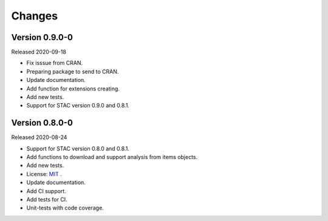 ..
    This file is part of R Client Library for STAC.
    Copyright (C) 2020 INPE.

    R Client Library for STAC is free software; you can redistribute it and/or modify it
    under the terms of the MIT License; see LICENSE file for more details.


Changes
=======


Version 0.9.0-0
---------------


Released 2020-09-18

- Fix isssue from CRAN.
- Preparing package to send to CRAN.
- Update documentation.
- Add function for extensions creating.
- Add new tests.
- Support for STAC version 0.9.0 and 0.8.1.


Version 0.8.0-0
---------------


Released 2020-08-24


- Support for STAC version 0.8.0 and 0.8.1.
- Add functions to download and support analysis from items objects.
- Add new tests.
- License: `MIT <https://raw.githubusercontent.com/brazil-data-cube/rstac/b-0.9.0/LICENSE>`_ .
- Update documentation.
- Add CI support.
- Add tests for CI.
- Unit-tests with code coverage.
